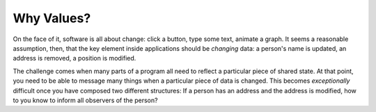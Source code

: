 .. _why-values:

Why Values?
===========

On the face of it, software is all about change: click a button, 
type some text, animate a graph.  It seems a reasonable assumption, then, 
that the key element inside applications should be *changing* data: a person's
name is updated, an address is removed, a position is modified.  

The challenge comes when many parts of a program all need to reflect a particular
piece of shared state.  At that point, you need to be able to message many things
when a particular piece of data is changed.  This becomes *exceptionally* 
difficult once you have composed two different structures: If a person has an
address and the address is modified, how to you know to inform all observers of
the person?

